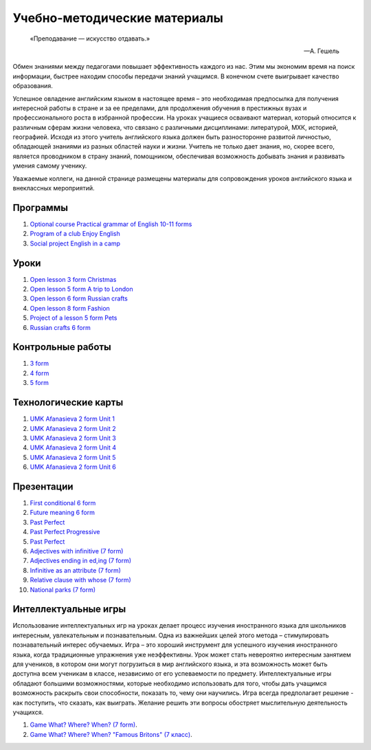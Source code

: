 ﻿Учебно-методические материалы
******************************

.. epigraph::

   «Преподавание — искусство отдавать.»

   -- А. Гешель

Обмен знаниями между педагогами повышает эффективность каждого из нас. Этим мы экономим время на поиск информации, быстрее находим способы передачи знаний учащимся. В конечном счете выигрывает качество образования.

Успешное овладение английским языком в настоящее время – это необходимая предпосылка для получения интересной работы в стране и за ее пределами, для продолжения обучения в престижных вузах и профессионального роста в избранной профессии. На уроках учащиеся осваивают материал, который относится к различным сферам жизни человека, что связано с различными дисциплинами: литературой, МХК, историей, географией. Исходя из этого учитель английского языка должен быть разносторонне развитой личностью, обладающей знаниями из разных областей науки и жизни. Учитель не только дает знания, но, скорее всего, является проводником в страну знаний, помощником, обеспечивая возможность добывать знания и развивать умения самому ученику.

Уважаемые коллеги, на данной странице размещены материалы для сопровождения уроков английского языка и внеклассных мероприятий.


Программы
---------

#. `Optional course Practical grammar of English 10-11 forms </_documents/source_for_teachers_doc/Optional_course_Practical_grammar_of_English_10_11f.pdf>`_
#. `Program of a club Enjoy English </_documents/source_for_teachers_doc/Program_of_a_club_Enjoy_English.pdf>`_
#. `Social project English in a camp </_documents/source_for_teachers_doc/Social_project_English_in_a_camp.pdf>`_

Уроки
-----

#. `Open lesson 3 form Christmas </_documents/source_for_teachers_doc/Open_lesson_3f_Christmas.pdf>`_
#. `Open lesson 5 form A trip to London </_documents/source_for_teachers_doc/Open_lesson_5f_A_trip_to_London.pdf>`_
#. `Open lesson 6 form Russian crafts </_documents/source_for_teachers_doc/Open_lesson_6f_Russian_crafts.pdf>`_
#. `Open lesson 8 form Fashion </_documents/source_for_teachers_doc/Open_lesson_8f_Fashion.pdf>`_
#. `Project of a lesson 5 form Pets </_documents/source_for_teachers_doc/Project_of_a_lesson_5f_Pets.pdf>`_
#. `Russian crafts 6 form </_documents/source_for_teachers_doc/Russian_crafts_6_form.pdf>`_

Контрольные работы
------------------

#. `3 form </_documents/source_for_teachers_doc/umk_ter_minasova_3_f.pdf>`_
#. `4 form </_documents/source_for_teachers_doc/umk_ter_minasova_4_f.pdf>`_
#. `5 form </_documents/source_for_teachers_doc/umk_ter_minasova_5_f.pdf>`_

Технологические карты
---------------------

#. `UMK Afanasieva 2 form Unit 1 </_documents/source_for_teachers_doc/umk_afanasieva_2_cl_unit_1.pdf>`_
#. `UMK Afanasieva 2 form Unit 2 </_documents/source_for_teachers_doc/umk_afanasieva_2_cl_unit_2.pdf>`_
#. `UMK Afanasieva 2 form Unit 3 </_documents/source_for_teachers_doc/umk_afanasieva_2_cl_unit_3.pdf>`_
#. `UMK Afanasieva 2 form Unit 4 </_documents/source_for_teachers_doc/umk_afanasieva_2_cl_unit_4.pdf>`_
#. `UMK Afanasieva 2 form Unit 5 </_documents/source_for_teachers_doc/umk_afanasieva_2_cl_unit_5.pdf>`_
#. `UMK Afanasieva 2 form Unit 6 </_documents/source_for_teachers_doc/umk_afanasieva_2_cl_unit_6.pdf>`_

Презентации
-----------

#. `First conditional 6 form </_documents/source_for_teachers_doc/First_conditional_6f.pdf>`_
#. `Future meaning 6 form </_documents/source_for_teachers_doc/Future_meaning_6f.pdf>`_
#. `Past Perfect </_documents/source_for_teachers_doc/Past_Perfect.pdf>`_
#. `Past Perfect Progressive </_documents/source_for_teachers_doc/Past_Perfect_Progressive.pdf>`_
#. `Past Perfect </_documents/source_for_teachers_doc/Past_Perfect.pdf>`_
#. `Adjectives with infinitive (7 form) </_documents/source_for_teachers_doc/adjectives_with_infinitive_7f.pdf>`_
#. `Adjectives ending in ed,ing (7 form) </_documents/source_for_teachers_doc/adjectives_with_ed_ing_7f.pdf>`_
#. `Infinitive as an attribute (7 form) </_documents/source_for_teachers_doc/Infinitive_as_an_attribute_7f.pdf>`_
#. `Relative clause with whose (7 form) </_documents/source_for_teachers_doc/Relative_clause_with_whose_7f.pdf>`_
#. `National parks (7 form) </_documents/source_for_teachers_doc/National_parks_7f.pdf>`_

Интеллектуальные игры
---------------------

Использование интеллектуальных игр на уроках делает процесс изучения иностранного языка для школьников интересным, увлекательным и познавательным. Одна из важнейших целей этого метода – стимулировать познавательный интерес обучаемых. Игра – это хороший инструмент для успешного изучения иностранного языка, когда традиционные упражнения уже неэффективны. Урок может стать невероятно интересным занятием для учеников, в котором они могут погрузиться в мир английского языка, и эта возможность может быть доступна всем ученикам в классе, независимо от его успеваемости по предмету. Интеллектуальные игры обладают большими возможностями, которые необходимо использовать для того, чтобы дать учащимся возможность раскрыть свои способности, показать  то, чему они научились. Игра всегда предполагает решение -  как поступить, что сказать, как выиграть. Желание решить эти вопросы обостряет мыслительную деятельность учащихся.


#. `Game What? Where? When? (7 form) </_documents/source_after_school_doc/Game_who_what_where_7_form.pdf>`_.
#. `Game What? Where? When? "Famous Britons" (7 класс) </_documents/source_after_school_doc/Who_what_where_famous_britons_7_form.pdf>`_.
